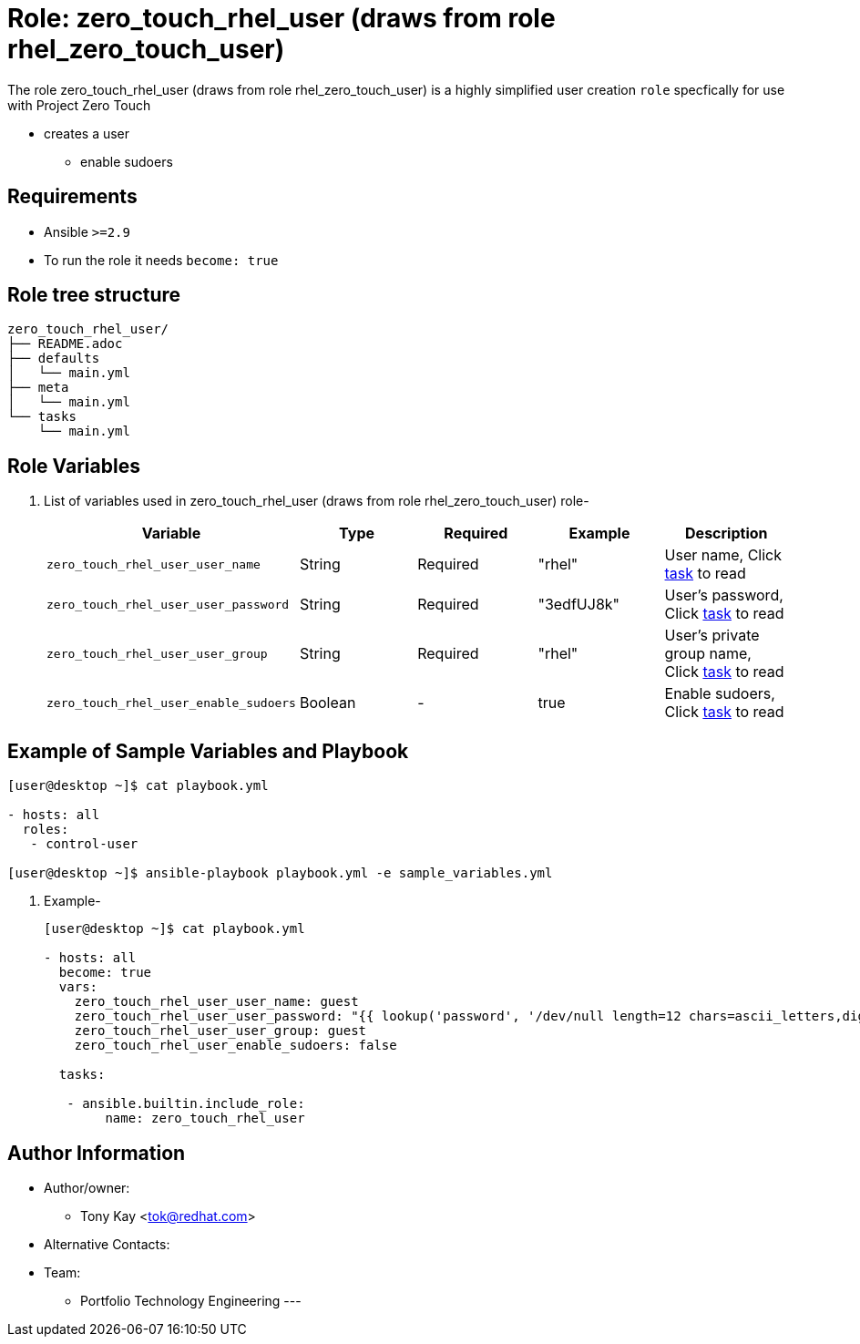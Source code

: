 :role: zero_touch_rhel_user (draws from role rhel_zero_touch_user)
:author1: Tony Kay <tok@redhat.com>
:team: Portfolio Technology Engineering
:date: 2023-11-01


Role: {role}
============

The role {role} is a highly simplified user creation `role` specfically for use with Project Zero Touch

* creates a user
** enable sudoers

Requirements
------------

* Ansible `>=2.9`
* To run the role it needs `become: true`

Role tree structure
-------------------

[source=textinfo]
----
zero_touch_rhel_user/
├── README.adoc
├── defaults
│   └── main.yml
├── meta
│   └── main.yml
└── tasks
    └── main.yml
----

Role Variables
--------------

. List of variables used in {role} role-
+
[cols="5",options="header"]
|===
| Variable | Type | Required | Example | Description

|`zero_touch_rhel_user_user_name` | String | Required | "rhel" | User name, Click link:tasks/main.yml#L5[task] to read
|`zero_touch_rhel_user_user_password`| String | Required | "3edfUJ8k" | User's password, Click link:tasks/main.yml#L6[task] to read
|`zero_touch_rhel_user_user_group` | String |  Required | "rhel" | User's private group name, Click link:tasks/main.yml#L7[task] to read
|`zero_touch_rhel_user_enable_sudoers` | Boolean | - | true | Enable sudoers, Click link:tasks/main.yml#L21[task] to read
|===

Example of Sample Variables and Playbook
----------------------------------------

[source=text]
----
[user@desktop ~]$ cat playbook.yml

- hosts: all
  roles:
   - control-user

[user@desktop ~]$ ansible-playbook playbook.yml -e sample_variables.yml

----

. Example-
+

[source=yaml]
----
[user@desktop ~]$ cat playbook.yml

- hosts: all
  become: true
  vars:
    zero_touch_rhel_user_user_name: guest
    zero_touch_rhel_user_user_password: "{{ lookup('password', '/dev/null length=12 chars=ascii_letters,digits') }}"
    zero_touch_rhel_user_user_group: guest
    zero_touch_rhel_user_enable_sudoers: false

  tasks:

   - ansible.builtin.include_role:
        name: zero_touch_rhel_user
----

Author Information
------------------

* Author/owner:
** {author1}

* Alternative Contacts:

* Team:
** {team}
---
